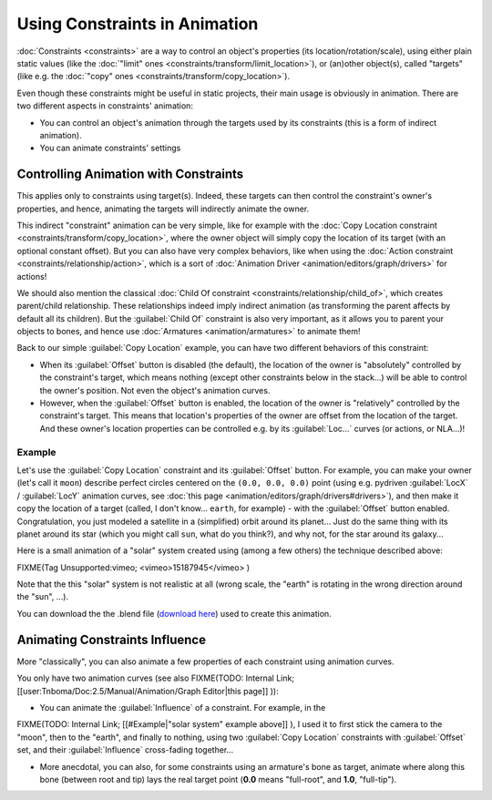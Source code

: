 
Using Constraints in Animation
==============================

:doc:`Constraints <constraints>` are a way to control an object's properties (its location/rotation/scale), using either plain static values (like the :doc:`"limit" ones <constraints/transform/limit_location>`), or (an)other object(s), called "targets" (like e.g. the :doc:`"copy" ones <constraints/transform/copy_location>`).

Even though these constraints might be useful in static projects,
their main usage is obviously in animation.
There are two different aspects in constraints' animation:

- You can control an object's animation through the targets used by its constraints (this is a form of indirect animation).
- You can animate constraints' settings


Controlling Animation with Constraints
--------------------------------------

This applies only to constraints using target(s). Indeed,
these targets can then control the constraint's owner's properties, and hence,
animating the targets will indirectly animate the owner.

This indirect "constraint" animation can be very simple, like for example with the :doc:`Copy Location constraint <constraints/transform/copy_location>`, where the owner object will simply copy the location of its target (with an optional constant offset). But you can also have very complex behaviors, like when using the :doc:`Action constraint <constraints/relationship/action>`, which is a sort of :doc:`Animation Driver <animation/editors/graph/drivers>` for actions!

We should also mention the classical :doc:`Child Of constraint <constraints/relationship/child_of>`, which creates parent/child relationship. These relationships indeed imply indirect animation (as transforming the parent affects by default all its children). But the :guilabel:`Child Of` constraint is also very important, as it allows you to parent your objects to bones, and hence use :doc:`Armatures <animation/armatures>` to animate them!

Back to our simple :guilabel:`Copy Location` example,
you can have two different behaviors of this constraint:

- When its :guilabel:`Offset` button is disabled (the default), the location of the owner is "absolutely" controlled by the constraint's target, which means nothing (except other constraints below in the stack...) will be able to control the owner's position. Not even the object's animation curves.
- However, when the :guilabel:`Offset` button is enabled, the location of the owner is "relatively" controlled by the constraint's target. This means that location's properties of the owner are offset from the location of the target. And these owner's location properties can be controlled e.g. by its :guilabel:`Loc...` curves (or actions, or NLA...)!


Example
~~~~~~~

Let's use the :guilabel:`Copy Location` constraint and its :guilabel:`Offset` button. For example, you can make your owner (let's call it ``moon``) describe perfect circles centered on the ``(0.0, 0.0, 0.0)`` point (using e.g. pydriven :guilabel:`LocX` / :guilabel:`LocY` animation curves, see :doc:`this page <animation/editors/graph/drivers#drivers>`), and then make it copy the location of a target (called, I don't know... ``earth``, for example) - with the :guilabel:`Offset` button enabled. Congratulation, you just modeled a satellite in a (simplified) orbit around its planet... Just do the same thing with its planet around its star (which you might call ``sun``, what do you think?), and why not, for the star around its galaxy...

Here is a small animation of a "solar" system created using (among a few others)
the technique described above:

FIXME(Tag Unsupported:vimeo;
<vimeo>15187945</vimeo>
)

Note that the this "solar" system is not realistic at all (wrong scale,
the "earth" is rotating in the wrong direction around the "sun", ...).

You can download the  the .blend file (`download here <http://wiki.blender.org/index.php/File:ManAnimationTechsUsingConstraintsExSolarSys.blend>`__) used to create this animation.


Animating Constraints Influence
-------------------------------

More "classically",
you can also animate a few properties of each constraint using animation curves.

You only have two animation curves (see also
FIXME(TODO: Internal Link;
[[user:Tnboma/Doc:2.5/Manual/Animation/Graph Editor|this page]]
)):

- You can animate the :guilabel:`Influence` of a constraint. For example, in the

FIXME(TODO: Internal Link;
[[#Example|"solar system" example above]]
), I used it to first stick the camera to the "moon", then to the "earth", and finally to nothing, using two :guilabel:`Copy Location` constraints with :guilabel:`Offset` set, and their :guilabel:`Influence` cross-fading together...

- More anecdotal, you can also, for some constraints using an armature's bone as target, animate where along this bone (between root and tip) lays the real target point (**0.0** means "full-root", and **1.0**, "full-tip").


